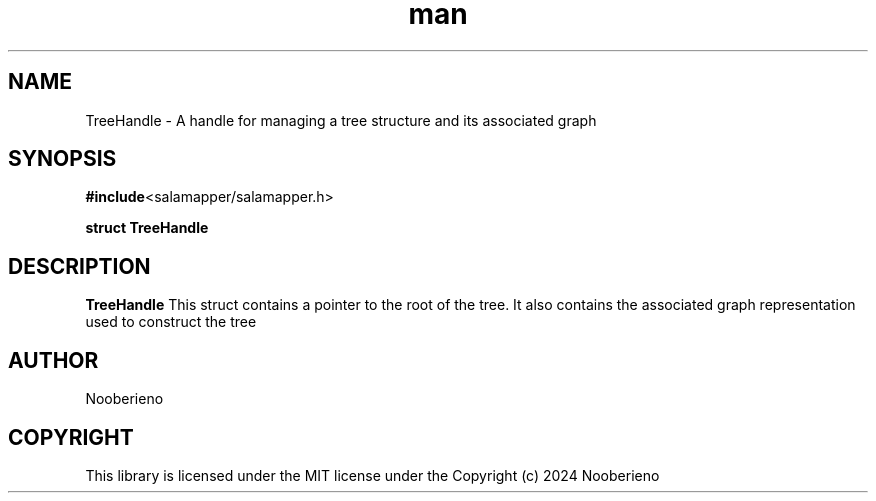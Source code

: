.\" Man page for the TreeHandle Struct included in the Salamapper library's C api
.\" Contact nooberieno.dev@gmail.com to correct errors or typos
.TH man 3 "30 October 2024" "0.1" "Salamapper library's C api man pages"
.SH NAME
TreeHandle \- A handle for managing a tree structure and its associated graph
.SH SYNOPSIS
.BR #include <salamapper/salamapper.h>
.PP
.BI "struct TreeHandle
.SH DESCRIPTION
.B TreeHandle
This struct contains a pointer to the root of the tree. It also contains the associated graph representation used to construct the tree
.SH AUTHOR
Nooberieno
.SH COPYRIGHT
This library is licensed under the MIT license under the Copyright (c) 2024 Nooberieno